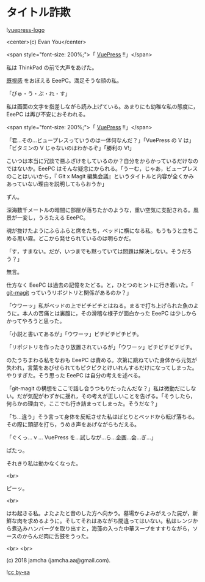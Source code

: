 #+OPTIONS: toc:nil
#+OPTIONS: -:nil
#+OPTIONS: ^:{}
 
* タイトル詐欺

  ![[https://raw.githubusercontent.com/vuejs/vuepress/master/docs/.vuepress/public/hero.png][vuepress-logo]]

  <center>(c) Evan You</center>

  <span style="font-size: 200%;">「 [[https://vuepress.vuejs.org/][VuePress]] !!」</span>

  私は ThinkPad の前で大声をあげた。

  [[https://jamcha-aa.github.io/magit-meeting/article/][既視感]] をおぼえる EeePC。満足そうな顔の私。

  「びゅ・う・ぷ・れ・す」

  私は画面の文字を指差しながら読み上げている。あまりにも幼稚な私の態度に，EeePC は再び不安におそわれる。

  <span style="font-size: 200%;">「 [[https://vuepress.vuejs.org/][VuePress]] !!」</span>

  「君…その…ビュープレスっていうのは一体何なんだ？」「VuePress の V は」「ビタミンの V じゃないのはわかるぞ」「勝利の V!」

  こいつは本当に冗談で悪ふざけをしているのか？自分をからかっているだけなのではないか。EeePC はそんな疑念にかられる。「うーむ，じゃあ，ビュープレスのことはいいから，『 Git x Magit 編集会議』というタイトルと内容が全くかみあっていない理由を説明してもらおうか」

  ずん。

  深海数千メートルの暗闇に部屋が落ちたかのような，重い空気に支配される。風景が一変し，うろたえる EeePC。

  魂が抜けたようにふらふらと席をたち，ベッドに横になる私。もうもうと立ちこめる黒い霧。どこから発せられているのは明らかだ。

  「す，すまない。だが，いつまでも黙っていては問題は解決しない。そうだろう？」

  無言。

  仕方なく EeePC は過去の記憶をたどる。と，ひとつのヒントに行き着いた。「 [[https://github.com/jamcha-aa/git-magit][git-magit]] っていうリポジトリと関係があるのか？」

  「ウワーッ」私がベッドの上でビチビチとはねる。まるで打ち上げられた魚のように。本人の苦痛とは裏腹に，その滑稽な様子が面白かった EeePC は少しからかってやろうと思った。

  「小説と書いてあるが」「ウワーッ」ビチビチビチビチ。

  「リポジトリを作ったきり放置されているが」「ウワーッ」ビチビチビチビチ。

  のたうちまわる私をなおも EeePC は責める。次第に跳ねていた身体から元気が失われ，言葉をあびせられてもピクピクとけいれんするだけになってしまった。やりすぎた。そう思った EeePC は自分の考えを述べる。

  「git-magit の構想をここで話し合うつもりだったんだな？」私は微動だにしない。だが気配がわずかに揺れ，その考えが正しいことを告げる。「そうしたら，何らかの理由で，ここでも行き詰まってしまった。そうだな？」

  「ち…違う」そう言って身体を反転させた私はぼとりとベッドから転げ落ちる。その際に頭部を打ち，うめき声をあげながらもだえる。

  「ぐくっ… v … VuePress を…試しなが…ら…企画…会…ぎ…」

  ぱたっ。

  それきり私は動かなくなった。

  <br>

  ピーッ。

  <br>

  はね起きる私。よたよたと音のした方へ向かう。墓場からよみがえった屍が，新鮮な肉を求めるように。そしてそれはあながち間違ってはいない。私はレンジから煮込みハンバーグを取り出すと，海藻の入った中華スープをすすりながら，ソースのからんだ肉に舌鼓をうった。

  <br>
  <br>

  (c) 2018 jamcha (jamcha.aa@gmail.com).

  ![[https://i.creativecommons.org/l/by-sa/4.0/88x31.png][cc by-sa]]

